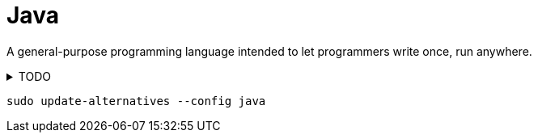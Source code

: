 = Java
:hide-uri-scheme:
:stylesheet: ../../style.css
:linkcss:
:source-language: java
:source-highlighter: highlight.js

A general-purpose programming language intended to let programmers write once, run anywhere.

.TODO
[%collapsible]
====
* https://snapshot.debian.org/package/openjdk-8/8u362-ga-4/
====

[source, console]
sudo update-alternatives --config java
